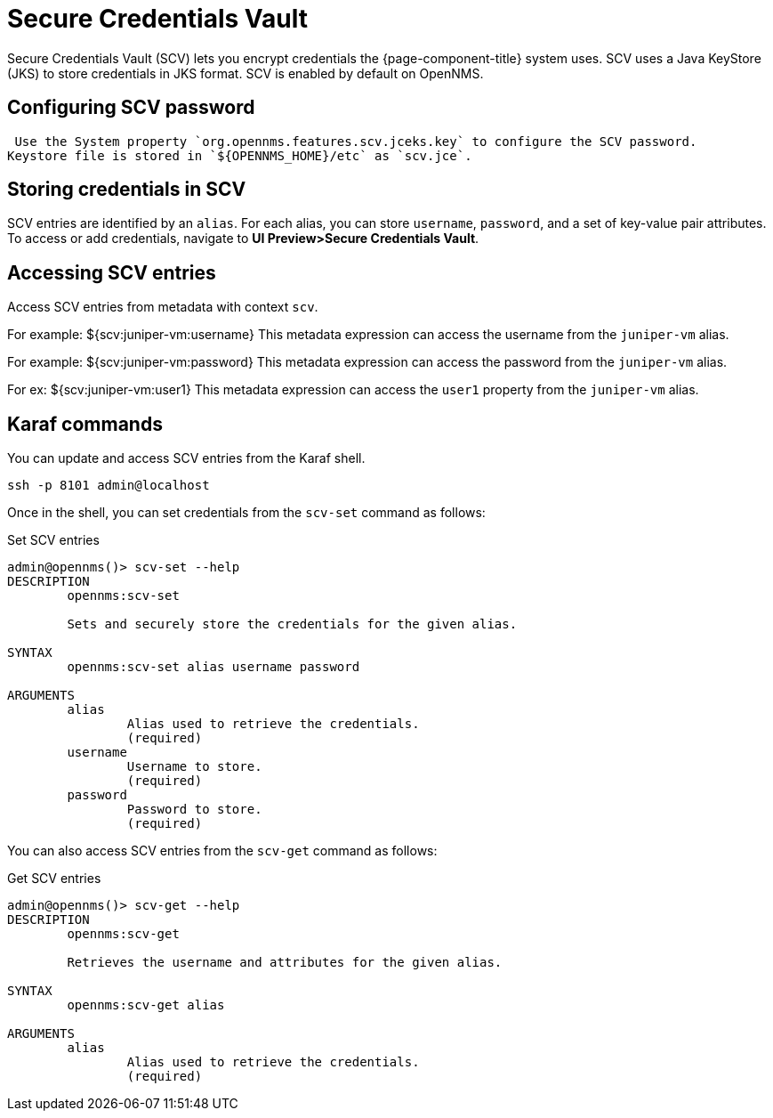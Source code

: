 [[scv-overview]]
= Secure Credentials Vault

Secure Credentials Vault (SCV) lets you encrypt credentials the {page-component-title} system uses.
SCV uses a Java KeyStore (JKS) to store credentials in JKS format. 
SCV is enabled by default on OpenNMS.

== Configuring SCV password

 Use the System property `org.opennms.features.scv.jceks.key` to configure the SCV password.
Keystore file is stored in `${OPENNMS_HOME}/etc` as `scv.jce`.

== Storing credentials in SCV

SCV entries are identified by an `alias`. 
For each alias, you can store `username`, `password`, and a set of key-value pair attributes.
To access or add credentials, navigate to *UI Preview>Secure Credentials Vault*.

== Accessing SCV entries

Access SCV entries from metadata with context `scv`. 

For example: ${scv:juniper-vm:username}
This metadata expression can access the username from the `juniper-vm` alias.

For example: ${scv:juniper-vm:password}
This metadata expression can access the password from the `juniper-vm` alias.

For ex: ${scv:juniper-vm:user1}
This metadata expression can access the `user1` property from the `juniper-vm` alias.

== Karaf commands

You can update and access SCV entries from the Karaf shell.

[source, karaf]
----
ssh -p 8101 admin@localhost
----

Once in the shell, you can set credentials from the `scv-set` command as follows:

[source, console]
.Set SCV entries
----
admin@opennms()> scv-set --help
DESCRIPTION
        opennms:scv-set

	Sets and securely store the credentials for the given alias.

SYNTAX
        opennms:scv-set alias username password

ARGUMENTS
        alias
                Alias used to retrieve the credentials.
                (required)
        username
                Username to store.
                (required)
        password
                Password to store.
                (required)
----

You can also access SCV entries from the `scv-get` command as follows:

[source, console]
.Get SCV entries
----
admin@opennms()> scv-get --help
DESCRIPTION
        opennms:scv-get

	Retrieves the username and attributes for the given alias.

SYNTAX
        opennms:scv-get alias

ARGUMENTS
        alias
                Alias used to retrieve the credentials.
                (required)
----

